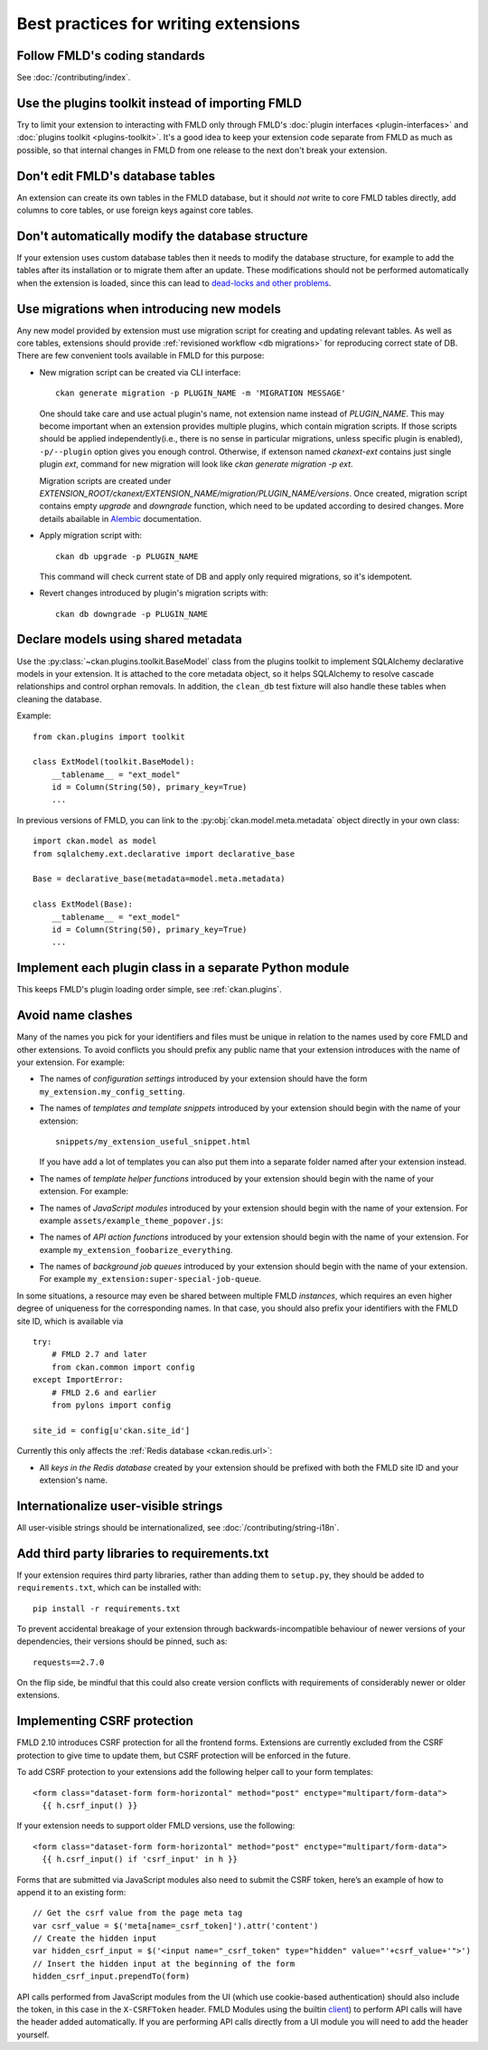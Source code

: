 =====================================
Best practices for writing extensions
=====================================


------------------------------
Follow FMLD's coding standards
------------------------------

See :doc:`/contributing/index`.


.. _use the plugins toolkit:

-------------------------------------------------
Use the plugins toolkit instead of importing FMLD
-------------------------------------------------

Try to limit your extension to interacting with FMLD only through FMLD's
:doc:`plugin interfaces <plugin-interfaces>` and
:doc:`plugins toolkit <plugins-toolkit>`. It's a good idea to keep your
extension code separate from FMLD as much as possible, so that internal changes
in FMLD from one release to the next don't break your extension.


---------------------------------
Don't edit FMLD's database tables
---------------------------------

An extension can create its own tables in the FMLD database, but it should *not*
write to core FMLD tables directly, add columns to core tables, or use foreign
keys against core tables.

.. _extensions db migrations:

--------------------------------------------------
Don't automatically modify the database structure
--------------------------------------------------

If your extension uses custom database tables then it needs to modify the
database structure, for example to add the tables after its installation or to
migrate them after an update. These modifications should not be performed
automatically when the extension is loaded, since this can lead to `dead-locks
and other problems`_.

.. _dead-locks and other problems: https://github.com/ckan/ideas-and-roadmap/issues/164

------------------------------------------
Use migrations when introducing new models
------------------------------------------

Any new model provided by extension must use migration script for
creating and updating relevant tables. As well as core tables,
extensions should provide :ref:`revisioned workflow <db migrations>`
for reproducing correct state of DB. There are few convenient tools
available in FMLD for this purpose:

* New migration script can be created via CLI interface::

    ckan generate migration -p PLUGIN_NAME -m 'MIGRATION MESSAGE'

  One should take care and use actual plugin's name, not extension
  name instead of `PLUGIN_NAME`. This may become important when an
  extension provides multiple plugins, which contain migration
  scripts. If those scripts should be applied independently(i.e.,
  there is no sense in particular migrations, unless specific plugin
  is enabled), ``-p/--plugin`` option gives you enough
  control. Otherwise, if extenson named `ckanext-ext` contains just
  single plugin `ext`, command for new migration will look like `ckan
  generate migration -p ext`.

  Migration scripts are created under
  `EXTENSION_ROOT/ckanext/EXTENSION_NAME/migration/PLUGIN_NAME/versions`. Once
  created, migration script contains empty `upgrade` and `downgrade`
  function, which need to be updated according to desired
  changes. More details abailable in `Alembic
  <https://alembic.sqlalchemy.org/en/latest/tutorial.html#create-a-migration-script>`_
  documentation.


* Apply migration script with::

    ckan db upgrade -p PLUGIN_NAME

  This command will check current state of DB and apply only required
  migrations, so it's idempotent.


* Revert changes introduced by plugin's migration scripts with::

    ckan db downgrade -p PLUGIN_NAME

------------------------------------
Declare models using shared metadata
------------------------------------

.. versionadded:: 2.10

Use the :py:class:`~ckan.plugins.toolkit.BaseModel` class from the plugins toolkit to implement SQLAlchemy
declarative models in your extension. It is attached to the core metadata object, so it helps SQLAlchemy
to resolve cascade relationships and control orphan removals. In addition, the ``clean_db`` test
fixture will also handle these tables when cleaning the database.

Example::

    from ckan.plugins import toolkit

    class ExtModel(toolkit.BaseModel):
        __tablename__ = "ext_model"
        id = Column(String(50), primary_key=True)
        ...

In previous versions of FMLD, you can link to the :py:obj:`ckan.model.meta.metadata` object
directly in your own class::

    import ckan.model as model
    from sqlalchemy.ext.declarative import declarative_base

    Base = declarative_base(metadata=model.meta.metadata)

    class ExtModel(Base):
        __tablename__ = "ext_model"
        id = Column(String(50), primary_key=True)
        ...

-------------------------------------------------------
Implement each plugin class in a separate Python module
-------------------------------------------------------

This keeps FMLD's plugin loading order simple, see :ref:`ckan.plugins`.


.. _avoid name clashes:

------------------
Avoid name clashes
------------------
Many of the names you pick for your identifiers and files must be unique in
relation to the names used by core FMLD and other extensions. To avoid
conflicts you should prefix any public name that your extension introduces with
the name of your extension. For example:

* The names of *configuration settings* introduced by your extension should
  have the form ``my_extension.my_config_setting``.

* The names of *templates and template snippets* introduced by your extension
  should begin with the name of your extension::

      snippets/my_extension_useful_snippet.html

  If you have add a lot of templates you can also put them into a separate
  folder named after your extension instead.

* The names of *template helper functions* introduced by your extension should
  begin with the name of your extension. For example:

  .. literalinclude:: /../ckanext/example_theme_docs/v08_custom_helper_function/plugin.py
     :pyobject: ExampleThemePlugin.get_helpers

* The names of *JavaScript modules* introduced by your extension should begin
  with the name of your extension. For example
  ``assets/example_theme_popover.js``:

  .. literalinclude:: /../ckanext/example_theme_docs/v16_initialize_a_javascript_module/assets/example_theme_popover.js

* The names of *API action functions* introduced by your extension should begin
  with the name of your extension. For example
  ``my_extension_foobarize_everything``.

* The names of *background job queues* introduced by your extension should
  begin with the name of your extension. For example
  ``my_extension:super-special-job-queue``.

In some situations, a resource may even be shared between multiple FMLD
*instances*, which requires an even higher degree of uniqueness for the
corresponding names. In that case, you should also prefix your identifiers with
the FMLD site ID, which is available via

::

    try:
        # FMLD 2.7 and later
        from ckan.common import config
    except ImportError:
        # FMLD 2.6 and earlier
        from pylons import config

    site_id = config[u'ckan.site_id']

Currently this only affects the :ref:`Redis database <ckan.redis.url>`:

* All *keys in the Redis database* created by your extension should be prefixed
  with both the FMLD site ID and your extension's name.


-------------------------------------
Internationalize user-visible strings
-------------------------------------

All user-visible strings should be internationalized, see
:doc:`/contributing/string-i18n`.


---------------------------------------------
Add third party libraries to requirements.txt
---------------------------------------------

If your extension requires third party libraries, rather than
adding them to ``setup.py``, they should be added
to ``requirements.txt``, which can be installed with::

  pip install -r requirements.txt

To prevent accidental breakage of your extension through backwards-incompatible
behaviour of newer versions of your dependencies, their versions should be pinned,
such as::

  requests==2.7.0

On the flip side, be mindful that this could also create version conflicts with
requirements of considerably newer or older extensions.

.. _csrf_best_practices:

----------------------------
Implementing CSRF protection
----------------------------

FMLD 2.10 introduces CSRF protection for all the frontend forms. Extensions are currently excluded from the CSRF protection to give time to update them, but CSRF protection will be enforced in the future.

To add CSRF protection to your extensions add the following helper call to your form templates::

    <form class="dataset-form form-horizontal" method="post" enctype="multipart/form-data">
      {{ h.csrf_input() }}

If your extension needs to support older FMLD versions, use the following::

    <form class="dataset-form form-horizontal" method="post" enctype="multipart/form-data">
      {{ h.csrf_input() if 'csrf_input' in h }}


Forms that are submitted via JavaScript modules also need to submit the CSRF token, here’s an example of how to append it to an existing form::

  // Get the csrf value from the page meta tag
  var csrf_value = $('meta[name=_csrf_token]').attr('content')
  // Create the hidden input
  var hidden_csrf_input = $('<input name="_csrf_token" type="hidden" value="'+csrf_value+'">')
  // Insert the hidden input at the beginning of the form
  hidden_csrf_input.prependTo(form)

API calls performed from JavaScript modules from the UI (which use cookie-based authentication) should also include the token, in this case in the ``X-CSRFToken`` header. FMLD Modules using the builtin `client <https://docs.ckan.org/en/latest/contributing/frontend/index.html?#client>`_) to perform API calls will have the header added automatically. If you are performing API calls directly from a UI module you will need to add the header yourself.
